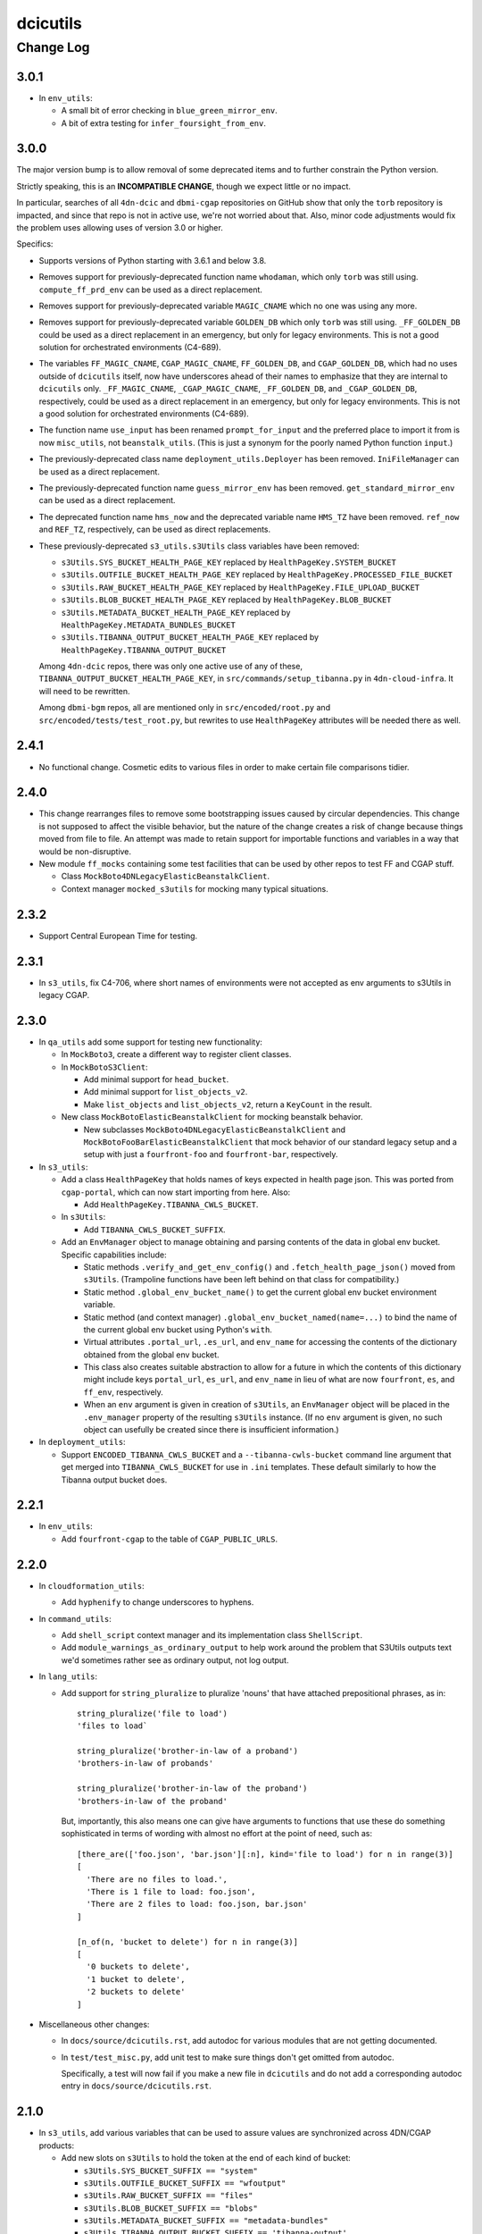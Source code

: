 =========
dcicutils
=========

----------
Change Log
----------


3.0.1
=====

* In ``env_utils``:

  * A small bit of error checking in ``blue_green_mirror_env``.

  * A bit of extra testing for ``infer_foursight_from_env``.


3.0.0
=====

The major version bump is to allow removal of some deprecated items
and to further constrain the Python version.

Strictly speaking, this is an **INCOMPATIBLE CHANGE**, though we expect little or no
impact.

In particular, searches of all ``4dn-dcic`` and ``dbmi-cgap`` repositories on GitHub show
that only the ``torb`` repository is impacted, and since that repo is not
in active use, we're not worried about that. Also, minor code adjustments would
fix the problem uses allowing uses of version 3.0 or higher.

Specifics:

* Supports versions of Python starting with 3.6.1 and below 3.8.

* Removes support for previously-deprecated function name ``whodaman``, which only ``torb`` was still using.
  ``compute_ff_prd_env`` can be used as a direct replacement.

* Removes support for previously-deprecated variable ``MAGIC_CNAME`` which no one was using any more.

* Removes support for previously-deprecated variable ``GOLDEN_DB`` which only ``torb`` was still using.
  ``_FF_GOLDEN_DB`` could be used as a direct replacement in an emergency,
  but only for legacy environments. This is not a good solution for orchestrated environments (C4-689).

* The variables ``FF_MAGIC_CNAME``, ``CGAP_MAGIC_CNAME``, ``FF_GOLDEN_DB``, and ``CGAP_GOLDEN_DB``,
  which had no uses outside of ``dcicutils`` itself,
  now have underscores ahead of their names to emphasize that they are internal to ``dcicutils`` only.
  ``_FF_MAGIC_CNAME``, ``_CGAP_MAGIC_CNAME``, ``_FF_GOLDEN_DB``, and ``_CGAP_GOLDEN_DB``, respectively,
  could be used as a direct replacement in an emergency,
  but only for legacy environments. This is not a good solution for orchestrated environments (C4-689).

* The function name ``use_input`` has been renamed ``prompt_for_input`` and the preferred place to
  import it from is now ``misc_utils``, not ``beanstalk_utils``. (This is just a synonym for the
  poorly named Python function ``input``.)

* The previously-deprecated class name ``deployment_utils.Deployer`` has been removed.
  ``IniFileManager`` can be used as a direct replacement.

* The previously-deprecated function name ``guess_mirror_env`` has been removed.
  ``get_standard_mirror_env`` can be used as a direct replacement.

* The deprecated function name ``hms_now`` and the deprecated variable name ``HMS_TZ`` have been removed.
  ``ref_now`` and ``REF_TZ``, respectively, can be used as direct replacements.

* These previously-deprecated ``s3_utils.s3Utils`` class variables have been removed:

  * ``s3Utils.SYS_BUCKET_HEALTH_PAGE_KEY`` replaced by ``HealthPageKey.SYSTEM_BUCKET``
  * ``s3Utils.OUTFILE_BUCKET_HEALTH_PAGE_KEY`` replaced by ``HealthPageKey.PROCESSED_FILE_BUCKET``
  * ``s3Utils.RAW_BUCKET_HEALTH_PAGE_KEY`` replaced by ``HealthPageKey.FILE_UPLOAD_BUCKET``
  * ``s3Utils.BLOB_BUCKET_HEALTH_PAGE_KEY`` replaced by ``HealthPageKey.BLOB_BUCKET``
  * ``s3Utils.METADATA_BUCKET_HEALTH_PAGE_KEY`` replaced by ``HealthPageKey.METADATA_BUNDLES_BUCKET``
  * ``s3Utils.TIBANNA_OUTPUT_BUCKET_HEALTH_PAGE_KEY`` replaced by ``HealthPageKey.TIBANNA_OUTPUT_BUCKET``

  Among ``4dn-dcic`` repos, there was only one active use of any of these, ``TIBANNA_OUTPUT_BUCKET_HEALTH_PAGE_KEY``,
  in ``src/commands/setup_tibanna.py`` in ``4dn-cloud-infra``. It will need to be rewritten.

  Among ``dbmi-bgm`` repos, all are mentioned only in ``src/encoded/root.py`` and ``src/encoded/tests/test_root.py``,
  but rewrites to use ``HealthPageKey`` attributes will be needed there as well.


2.4.1
=====

* No functional change. Cosmetic edits to various files in order to
  make certain file comparisons tidier.


2.4.0
=====

* This change rearranges files to remove some bootstrapping issues caused by circular dependencies.
  This change is not supposed to affect the visible behavior, but the nature of the change creates
  a risk of change because things moved from file to file.
  An attempt was made to retain support for importable functions and variables in a way that would be non-disruptive.

* New module ``ff_mocks`` containing some test facilities that can be used by other repos to test FF and CGAP stuff.

  * Class ``MockBoto4DNLegacyElasticBeanstalkClient``.

  * Context manager ``mocked_s3utils`` for mocking many typical situations.

2.3.2
=====

* Support Central European Time for testing.


2.3.1
=====

* In ``s3_utils``, fix C4-706, where short names of environments were not accepted
  as env arguments to s3Utils in legacy CGAP.


2.3.0
=====

* In ``qa_utils`` add some support for testing new functionality:

  * In ``MockBoto3``, create a different way to register client classes.

  * In ``MockBotoS3Client``:

    * Add minimal support for ``head_bucket``.
    * Add minimal support for ``list_objects_v2``.
    * Make ``list_objects`` and ``list_objects_v2``, return a ``KeyCount`` in the result.

  * New class ``MockBotoElasticBeanstalkClient`` for mocking beanstalk behavior.

    * New subclasses ``MockBoto4DNLegacyElasticBeanstalkClient`` and ``MockBotoFooBarElasticBeanstalkClient``
      that mock behavior of our standard legacy setup and a setup with just a ``fourfront-foo`` and ``fourfront-bar``,
      respectively.

* In ``s3_utils``:

  * Add a class ``HealthPageKey`` that holds names of keys expected in health page json.
    This was ported from ``cgap-portal``, which can now start importing from here.
    Also:

    * Add ``HealthPageKey.TIBANNA_CWLS_BUCKET``.

  * In ``s3Utils``:

    * Add ``TIBANNA_CWLS_BUCKET_SUFFIX``.

  * Add an ``EnvManager`` object to manage obtaining and parsing contents of the data in global env bucket.
    Specific capabilities include:

    * Static methods ``.verify_and_get_env_config()`` and ``.fetch_health_page_json()`` moved from ``s3Utils``.
      (Trampoline functions have been left behind on that class for compatibility.)

    * Static method ``.global_env_bucket_name()`` to get the current global env bucket environment variable.

    * Static method (and context manager) ``.global_env_bucket_named(name=...)`` to bind the name of the current
      global env bucket using Python's ``with``.

    * Virtual attributes ``.portal_url``, ``.es_url``, and ``env_name`` for accessing the contents of the dictionary
      obtained from the global env bucket.

    * This class also creates suitable abstraction to allow for a future in which the contents of this dictionary
      might include keys ``portal_url``, ``es_url``, and ``env_name`` in lieu of what are now
      ``fourfront``, ``es``, and ``ff_env``, respectively.

    * When an ``env`` argument is given in creation of ``s3Utils``, an ``EnvManager`` object will be placed in
      the ``.env_manager`` property of the resulting ``s3Utils`` instance. (If no ``env`` argument is given, no
      such object can usefully be created since there is insufficient information.)

* In ``deployment_utils``:

  * Support ``ENCODED_TIBANNA_CWLS_BUCKET`` and a ``--tibanna-cwls-bucket`` command line argument that get merged
    into ``TIBANNA_CWLS_BUCKET`` for use in ``.ini`` templates.  These default similarly to how the
    Tibanna output bucket does.


2.2.1
=====

* In ``env_utils``:

  * Add ``fourfront-cgap`` to the table of ``CGAP_PUBLIC_URLS``.


2.2.0
=====

* In ``cloudformation_utils``:

  * Add ``hyphenify`` to change underscores to hyphens.

* In ``command_utils``:

  * Add ``shell_script`` context manager and its implementation class ``ShellScript``.

  * Add ``module_warnings_as_ordinary_output`` to help work around the problem that S3Utils outputs
    text we'd sometimes rather see as ordinary output, not log output.

* In ``lang_utils``:

  * Add support for ``string_pluralize`` to pluralize 'nouns' that have attached prepositional phrases, as in::

       string_pluralize('file to load')
       'files to load`

       string_pluralize('brother-in-law of a proband')
       'brothers-in-law of probands'

       string_pluralize('brother-in-law of the proband')
       'brothers-in-law of the proband'

    But, importantly, this also means one can give have arguments to functions that use these do something
    sophisticated in terms of wording with almost no effort at the point of need, such as::

       [there_are(['foo.json', 'bar.json'][:n], kind='file to load') for n in range(3)]
       [
         'There are no files to load.',
         'There is 1 file to load: foo.json',
         'There are 2 files to load: foo.json, bar.json'
       ]

       [n_of(n, 'bucket to delete') for n in range(3)]
       [
         '0 buckets to delete',
         '1 bucket to delete',
         '2 buckets to delete'
       ]

* Miscellaneous other changes:

  * In ``docs/source/dcicutils.rst``, add autodoc for various modules that are not getting documented.

  * In ``test/test_misc.py``, add unit test to make sure things don't get omitted from autodoc.

    Specifically, a test will now fail if you make a new file in ``dcicutils`` and do not add a
    corresponding autodoc entry in ``docs/source/dcicutils.rst``.


2.1.0
=====

* In ``s3_utils``, add various variables that can be used to assure values are synchronized across 4DN/CGAP products:

  * Add new slots on ``s3Utils`` to hold the token at the end of each kind of bucket:

    * ``s3Utils.SYS_BUCKET_SUFFIX == "system"``
    * ``s3Utils.OUTFILE_BUCKET_SUFFIX == "wfoutput"``
    * ``s3Utils.RAW_BUCKET_SUFFIX == "files"``
    * ``s3Utils.BLOB_BUCKET_SUFFIX == "blobs"``
    * ``s3Utils.METADATA_BUCKET_SUFFIX == "metadata-bundles"``
    * ``s3Utils.TIBANNA_OUTPUT_BUCKET_SUFFIX == 'tibanna-output'``

  * Add new slots on ``s3Utils`` for various bits of connective glue in setting up the template slots:

    * ``s3Utils.EB_PREFIX == "elasticbeanstalk"``
    * ``s3Utils.EB_AND_ENV_PREFIX == "elasticbeanstalk-%s-"``

  * Add new slots on ``s3Utils`` for expected keys on a health page corresponding to each kind of bucket:

    * ``s3Utils.SYS_BUCKET_HEALTH_PAGE_KEY == 'system_bucket'``
    * ``s3Utils.OUTFILE_BUCKET_HEALTH_PAGE_KEY == 'processed_file_bucket'``
    * ``s3Utils.RAW_BUCKET_HEALTH_PAGE_KEY == 'file_upload_bucket'``
    * ``s3Utils.BLOB_BUCKET_HEALTH_PAGE_KEY == 'blob_bucket'``
    * ``s3Utils.METADATA_BUCKET_HEALTH_PAGE_KEY == 'metadata_bundles_bucket'``
    * ``s3Utils.TIBANNA_OUTPUT_BUCKET_HEALTH_PAGE_KEY == 'tibanna_output_bucket'``

* In ``deployment_utils``, use new variables from ``s3_utils``.


2.0.0
=====

**PR 150: Add json_leaf_subst, conjoined_list and disjoined_list**

We do not believe this is an incompatible major version, but there is a lot here, an hence some opportunity for
difference in behavior to have crept in. As such, we opted to call this a new major version to highlight where
that big change happened.

* In ``beanstalk_utils``:

  * Add ``'elasticbeanstalk-%s-metadata-bundles'`` to the list of buckets that ``beanstalk_utils.delete_s3_buckets``
    is willing to delete.

* In ``cloudformation_utils``:

  * New functions ``camelize`` and ``dehyphenate`` because they're needed a lot in our ``4dn-cloud-infra`` repo.

  * New implementation of functions ``get_ecs_real_url`` and ``get_ecr_repo_url`` that are not Alpha-specific.

  * New classes ``AbstractOrchestrationManager``, ``C4OrchestrationManager``, and ``AwsemOrchestrationManager``
    with various utilities ported from ``4dn-cloud-infra`` (so they could be used to re-implement
    ``get_ecs_real_url``and ``get_ecr_repo_url``).

  * New ``test_cloudformation_utils.py`` testing each of the bits of functionality in ``cloudformation_utils``
    along normal paths, including sometimes mocking both the Alpha and KMP environments, hoping transitions
    will be smooth.

* In ``deployment_utils``:

  * Support environment variable ``ENCODED_IDENTITY`` and ``--identity`` to control
    environment variable ``$IDENTITY`` in construction of ``production.ini``.

  * Support environment variable ``ENCODED_TIBANNA_OUTPUT_BUCKET`` and ``--tibanna_output_bucket`` to control
    environment variable ``$TIBANNA_OUTPUT_BUCKET`` in construction of ``production.ini``.

  * Support environment variable ``ENCODED_APPLICATION_BUCKET_PREFIX`` and ``--application_bucket_prefix`` to control
    environment variable ``$APPLICATION_BUCKET_PREFIX`` in construction of ``production.ini``.

  * Support environment variable ``ENCODED_FOURSIGHT_BUCKET_PREFIX`` and ``--foursight_bucket_prefix`` to control
    environment variable ``$FOURSIGHT_BUCKET_PREFIX`` in construction of ``production.ini``.

  * New class variable ``APP_KIND`` in ``IniFileManager``.
    Default is ``None``, but new subclasses adjust the default to ``cgap`` or ``fourfront``.

  * New class variable ``APP_ORCHESTRATED`` in ``IniFileManager``.
    Default is ``None``, but new subclasses adjust the default to ``True`` or ``False``.

  * New classes

    * ``BasicCGAPIniFileManager``
    * ``BasicLegacyCGAPIniFileManager``
    * ``BasicOrchestratedCGAPIniFileManager``
    * ``BasicFourfrontIniFileManager``
    * ``BasicLegacyFourfrontIniFileManager``
    * ``BasicOrchestratedFourfrontIniFileManager``

    In principle, this should allow some better defaulting.

* In ``exceptions``:

  * Add ``InvalidParameterError``.

* In ``lang_utils``:

  * Add ``conjoined_list`` and ``disjoined_list`` to get a comma-separated
    list in ordinary English form with an "and" or an "or" before the
    last element. (Note that these also support new functions
    ``there_are`` and ``must_be_one_of``).

  * Add ``there are`` and ``must_be_one_of`` to handle construction of
    messages that are commonly needed but require nuanced adjustment of
    wording to sound right in English. (Note that ``must_be_one_of`` also
    supports ``InvalidParameterError``.)

* In ``misc_utils``:

  * Add ``json_leaf_subst`` to do substitutions at the leaves
    (atomic parts) of a JSON object.

  * Add ``NamedObject`` for creating named tokens.

  * Add a ``separator=`` argument to ``camel_case_to_snake_case`` and ``snake_case_to_camel_case``.

* In ``qa_utils``, support for mocking enough of ``boto3.client('cloudformation')`` that we can test
  ``cloudformation_utils``. The ``MockBoto3Client`` was extended, and several mock classes were added,
  but most importantly:

  * ``MockBotoCloudFormationClient``
  * ``MockBotoCloudFormationStack``
  * ``MockBotoCloudFormationResourceSummary``

* In ``s3_utils``:

  * Make initialize attribute ``.metadata_bucket`` better.

  * Add an attribute ``.tibanna_output_bucket``


1.20.0
======

**PR 148: Support auth0 client and secret in deployment_utils**

* In ``deployment_utils``, add support for managing auth0 client and secret:

  * To pass client and secret into the ini file generator:

    * ``--auth0_client`` and ``--auth0_secret`` command line arguments.
    * ``$ENCODED_AUTH0_CLIENT`` and ``ENCODED_AUTH0_SECRET`` as environment variables.

  * Ini file templates can just use ``AUTH0_CLIENT`` and ``AUTH0_SECRET`` to obtain a properly defaulted value.
    It is recommended to put something like this in the ini file template::

      auth0.client = ${AUTH0_CLIENT}
      auth0.secret = ${AUTH0_SECRET}


1.19.0
======

**PR 147: Init s3Utils via GLOBAL_ENV_BUCKET and misc S3_BUCKET_ORG support (C4-554)**
**PR 146: Better S3 bucket management in deployment_utils**

* In ``cloudformation_utils``:

  * Small bug fix to ``get_ecs_real_url``.

  * Add ``get_ecr_repo_url``.

* In ``deployment_utils``:

   * Add environment variables that can be set per stack/instance:

     * ``ENCODED_S3_BUCKET_ORG`` - a unique token for your organization to be used in auto-generating S3 bucket orgs.
       The defaulted value (which includes possible override by a ``--s3_bucket_org`` argument in the generator command)
       will be usable as ``${S3_BUCKET_ORG}`` in ``.ini`` file templates.

     * ``ENCODED_S3_BUCKET_ENV`` - a unique token for your organization to be used in auto-generating S3 bucket names.
       The defaulted value (which includes possible override by a ``--s3_bucket_env`` argument in the generator command)
       will be usable as ``${S3_BUCKET_ENV}`` in ``.ini`` file templates.

     * ``ENCODED_FILE_UPLOAD_BUCKET`` - the name of the file upload bucket to use if a ``--file_upload_bucket`` argument
       is not given in the generator command, and the default of ``${S3_BUCKET_ORG}-${S3_BUCKET_ENV}-files``
       is not desired. This fully defaulted value will be available as ``${FILE_UPLOAD_BUCKET}`` in ``.ini`` file
       templates, and is the recommended way to compute the proper value for the ``file_upload_bucket`` configuration
       parameter.

     * ``ENCODED_FILE_WFOUT_BUCKET`` - the name of the file wfout bucket to use if a ``--file_wfout_bucket`` argument
      is not given in the generator command, and the default of ``${S3_BUCKET_ORG}-${S3_BUCKET_ENV}-wfoutput``
      is not desired. This fully defaulted value will be available as ``${FILE_WFOUT_BUCKET}`` in ``.ini`` file
       templates, and is the recommended way to compute the proper value for the ``file_wfout_bucket`` configuration
       parameter.

     * ``ENCODED_BLOB_BUCKET`` - the name of the blob bucket to use if a ``--blob_bucket`` argument
       is not given in the generator command, and the default of ``${S3_BUCKET_ORG}-${S3_BUCKET_ENV}-blobs``
       is not desired. This fully defaulted value will be available as ``${BLOB_BUCKET}`` in ``.ini`` file
       templates, and is the recommended way to compute the proper value for the ``blob_bucket`` configuration
       parameter.

     * ``ENCODED_SYSTEM_BUCKET`` - the name of the system bucket to use if a ``--system_bucket`` argument
       is not given in the generator command, and the default of ``${S3_BUCKET_ORG}-${S3_BUCKET_ENV}-system``
       is not desired. This fully defaulted value will be available as ``${SYSTEM_BUCKET}`` in ``.ini`` file
       templates, and is the recommended way to compute the proper value for the ``system_bucket`` configuration
       parameter.

     * ``ENCODED_METADATA_BUNDLES_BUCKET`` - the name of the metadata bundles bucket to use if a
       ``--metadata_bundles_bucket`` argument is not given in the generator command, and the default of
       ``${S3_BUCKET_ORG}-${S3_BUCKET_ENV}-metadata-bundles`` is not desired. This fully defaulted value will be
       available as ``${METADATA_BUNDLES_BUCKET}`` in ``.ini`` file
       templates, and is the recommended way to compute the proper value for the ``metadata_bundles_bucket`` configuration
       parameter.

     * Fixed a bug that the index_server argument was not being correctly passed into lower level functions when
       ``--index_server`` was specified on the command line.

     * Fixed a bug where passing no ``--encoded_data_set`` but an explicit null-string value of the environment variable
       ``ENCODED_DATA_SET`` did not lead to further defaulting in some circumstances.

  * In ``ff_utils``:

    * Add ``fetch_network_ids``.

  * In ``misc_utils``:

    * Add ``dict_zip``.

  * In ``s3_utils``:

    * Add new methods ``fetch_health_page_json`` and ``verify_and_Get_env_config`` in support of new initialization
      protocol for ``s3Utils``.

    * Extend ``s3Utils`` initialization protocol so that under certain conditions,
      environment variable if ``GLOBAL_ENV_BUCKET`` is set,
      the init protocol will be discovered from that bucket.

      NOTE WELL: The name ``GLOBAL_BUCKET_ENV`` is also supported as a synonm for ``GLOBAL_ENV_BUCKET``
      because it was used in testing before we settled on a final name, and we're allowing a
      grace period. But this name should not be considered properly supported. That it works now
      is a courtesy and anyone concerned about incompatible changes should use the newer name,
      ``GLOBAL_ENV_BUCEKT``.


1.18.1
======

**PR 145: Fix internal import problems**

* Make ``lang_utils`` import ``ignored`` from ``misc_utils``, not ``qa_utils``.
* Make ``deployment_utils`` import ``override_environ`` from ``misc_utils``, not ``qa_utils``.
* Move ``local_attrs`` from ``qa_utils`` to ``misc_utils``
  so that similar errors can be avoided in other libraries that import it.


1.18.0
======

**PR 141: Port Application Dockerization utils**

* Add additional ECS related APIs needed for orchestration/deployment.


1.17.0
======

**PR 144: Add known_bug_expected and related support**

* In ``misc_utils``:

  * Add ``capitalize1`` to uppercase the first letter of something,
    leaving other case alone (rather than forcing it lower).

* In ``qa_utils``:

  * Add ``known_bug_expected`` to mark situations in testing where
    a named bug is expected (one for which there is a JIRA ticket),
    allowing managing of the error handling by setting the bug's status
    as ``fixed=False`` (the default) or ``fixed=True``.

* In (new module) ``exceptions``:

  * ``KnownBugError``
  * ``UnfixedBugError``
  * ``WrongErrorSeen``
  * ``ExpectedErrorNotSeen``
  * ``FixedBugError``
  * ``WrongErrorSeenAfterFix``
  * ``UnexpectedErrorAfterFix``


1.16.0
======

**PR 142: Move override_environ and override_dict to misc_utils**

* In ``misc_utils``:

  * Adds ``override_environ`` and ``override_dict``
    which were previously defined in ``qa_utils``.

  * Adds new function ``exported`` which is really a synonym
    for ``ignored`` but highlights the reason for the presence
    of the named variable is so that other files can still
    import it.

* In ``qa_utils``:

  * Leaves legacy support for ``override_environ``
    and ``override_dict``, which are now defined in ``misc_utils``.


1.15.1
======

**PR 138: JH Docker Mount Update**

* In ``jh_utils.find_valid_file_or_extra_file``,
  account for file metadata containing an
  ``"open_data_url"``.


1.15.0
======

**PR 140: Add misc_utils.is_valid_absolute_uri (C4-651)**

* Adds ``misc_utils.is_valid_absolute_uri``
  for RFC 3986 compliance.


1.14.1
======

**PR 139: Add ES cluster resize capability**

* Adds ElasticSearchServiceClient, a wrapper for boto3.client('es')
* Implements resize_elasticsearch_cluster, issuing an update to the relevant settings
* Integrated test was performed on staging
* Unit tests mock the boto3 API


1.14.0
======

**PR 137: Docker, ECR, ECS Utils**

* Adds 3 new modules with basic functionality needed for further development on the alpha stack
* Deprecates Python 3.4


1.13.0
======

**PR 136: Support for VirtualApp.post**

* Add a ``post`` method to ``VirtualApp`` for situations where ``post_json``
  is not appropriate.



1.12.0
======

**PR 135: Support for ElasticSearchDataCache**

* Support for ``ElasticSearchDataCache`` and the ``es_data_cache`` decorator
  in the new ``snapshot_utils`` module to allow local snapshot isolation on
  tests. For now this feature is entirely OFF unless one uses environment
  variable ENABLE_SNAPSHOTS=TRUE in the command invocation.

* Extend the mock for ``open`` in ``qa_utils.MockFileSystem`` to handle
  file open modes involving "t" and "+".

* Support for ``qa_utils.MockFileSystem``:

  * New keyword arguments
    ``auto_mirror_files_for_read`` and ``do_not_auto_mirror``.

  * New context manager method ``mock_exists_open_remove`` that mocks these
    common methods for the mock file system that is its ``self``.

* In ``misc_utils``:

  * Extend ``find_association`` to allow a predicate as a search value.

  * New function ``find_associations`` which is like ``find_association``
    but returns a list of results, so doesn't err if more than one found.


1.11.2
======

**PR 134: Fixes to env_utils.data_set_for_env for CGAP (C4-634)**

* Fix ``env_utils.data_set_for_env`` which were returning ``'test'``
  for ``fourfront-cgapwolf`` and ``fourfront-cgaptest``.
  Oddly, the proper value is ``'prod'``.


1.11.1
======

**PR 133: Fix ControlledTime.utcnow on AWS (C4-623)**

* Fix ``qa_utils.ControlledTime.utcnow`` on AWS (C4-623).


1.11.0
======

**PR 132: Miscellaneous support for cgap-portal, and some unit testing (part of C4-601)**

* For ``jh_utils``:

  * Better unit test for ``find_valid_file_or_extra_file`` (part of fixing C4-601).

* For ``misc_utils``:

  * New function ``ignorable`` which is basically a synonym for ``ignore``, but with the sense that it's OK for the variables given as its arguments to be used elsewhere or not.
  * New function ``ancestor_classes`` that returns a list of the classes from which a given class inherits.
  * New function ``is_proper_subclass`` that is like ``issubclass`` but returns ``True`` only if its two arguments _are_ not the same class.
  * New function ``identity`` that returns its argument.
  * New functions ``count`` and ``count_if`` for counting things in a sequence.
  * New function ``find_association`` for finding dictionaries in a list based on specified field criteria.
  * New ``@decorator`` decorator for defining (what else?) decorators. Specifically, this addresses the ``@foo`` vs ``@foo()`` issue, allowing both syntaxes.


1.10.0
======

**PR 131: Misc functionality in service of C4-183**

* In ``dcicutils.misc_utils``:

  * New function ``remove_element`` to remove an element from a list.
  * New class ``TestApp`` which is a synonym for ``webtest.TestApp``
    but declared not to be a test case.
  * Make ``_VirtualAppHelper`` use new ``TestApp``.


1.9.2
=====
**PR 130: Fix bug that sometimes results in duplicated search results (C4-336)**

* Fixes bug C4-336, in which sometimes ``ff_utils.search_metadata``, by doing a series of
  Elastic Search calls that it pastes together into a single result,
  can return a list containing duplicated items.


1.9.1
=====

**PR 129: Fix problematic pytest dependency (C4-521)**

* Fix problem in 1.9.0 with unwanted dependency on
  ``pytest.PytestConfigWarning`` (C4-521).
* Added some unit tests to run instead of integration tests for
  ``s3_utils`` in a number of cases.


1.9.0
=====

**PR 128: Changelog Warnings (C4-511) and Publish Fixes (C4-512)**

* Make changelog problems issue a warning rather than fail testing.
* Make publication for GitHub Actions (GA) not query interactively for confirmation.

Some other fixes are included because the ``test_unzip_s3_to_s3``
and ``test_unzip_s3_to_s3_2`` tests were intermittently failing.
Those tests were refactored, and the following additional support was added:

* In ``MockBotoS3Client``, added support for some cases of:
  * ``.put_object()``
  * ``.list_objects()``


1.8.4
=====

**PR 127: Beanstalk Bugfix**

* Parses Beanstalk API correctly and passes region.

1.8.3
=====

**No PR: Just fixes to GA PyPi deploy**

1.8.2
=====

**PR 126: C4-503 Grab Environment API**

* Adds get_beanstalk_environment_variables, which will return information
  necessary to simulate any application given the caller has the appropriate
  access keys.
* Removes an obsolete tag from create_db_snapshot, which was set erroneously.

1.8.1
=====

**PR 125: Edits to getting_started doc**

* Edited getting_started.rst doc to reflect updated account creation protocol.

1.8.0
=====

**PR 124: Add url_path_join**

* Add ``misc_utils.url_path_join`` for merging parts of URLs.
* Add ``make retest`` to rerun failed tests from previous test run.

1.7.1
=====

**PR 123: Add GA for build**

* Adds 3 Github Actions for building the library, building docs
  and deploying to PyPi

1.7.0
=====

**PR 122: Speed up ff_utils unit tests, and misc small bits of functionality**

* Added an ``integratedx`` mark to possible marks in ``pytest.ini``. These
  are the same as ``integrated`` but they represent test cases that have
  an associated unit test that is redundant, so that the ``integratedx``
  test doesn't have to be run to get full coverage.

* For ``ff_utils``:

  * Split tests into a ``xxx_unit`` and
    ``xxx_integrated`` version.  The latter is marked with new
    ``integratedx`` mark.

* For ``env_utils``:

  * Added some test cases.

* For ``s3_utils``:

  * Small remodularization of ``s3Utils`` for easier access to
    some constants in testing.
  * Improvements to error reporting in ``s3Utils.get_access_keys()``.

* For ``qa_utils``:

  * In ``MockFileSystem``, fixed a typo in debugging typeout.
  * In ``MockResponse``:

    * Added a ``url=`` init arg and ``.url`` property.
    * Added a .text as synonym for ``.content``.

  * In ``MockBotoS3Client``:

    * Extended to handle ``region_name=``.
    * Added ``mock_other_required_arguments=`` and ``mock_s3_files=``
      init args for use in testing.
    * Added ``MockBotoS3Client``, add ``.get_object(Bucket, Key)``.

* For ``ff_utils``:

  * Used ``ValueError`` rather than ``Exception`` in several
    places errors are raised.
  * Some very small other refactoring was also done
    for modularity that should not affect behavior.


1.6.0
=====

**PR 121: More time functions**

In ``misc_utils``:

* Fix ``as_datetime`` to raise an error on bad input, allowing `raise_error=False`
  to suppress that if needed.
* Add ``as_ref_datetime`` to convert times to the reference timezone (US/Eastern by default).
* Add ``as_utc_datetime`` to convert times to UTC.
* Extend ``in_datetime_interval`` to parse all string arguments using
  ``as_ref_datetime``.
* Rename ``HMS_TZ`` to ``REF_TZ``, but keep ``HMS_TZ`` as a synonym for compatibility for now.
* Rename ``hms_now`` to ``ref_now``, but again keep ``hms_now`` as a synonym for compatibility for now.

The rationale for these changes is that if we deploy at other locations, it may not be HMS that is relevant, so we could be at some place with another timezone.


1.5.1
=====

**PR 120: Update ES-py Version**

* Updates elasticsearch library to 6.8.1 to take a bug fix.


1.5.0
=====

**PR 119: More env_utils support**

* Add ``env_utils.classify_server_url``.


1.4.0
=====

**PR 118: Various bits of functionality in support of 4dn-status (C4-363)**

* New feature in ``qa_utils``:

  * ControlledTime can now be used as a mock for the datetime module itself
    in some situations, though some care is required.

* New features in ``misc_utils``:

  * ``as_seconds`` so that, for example ``as_seconds(minutes=3)``
    can be used to get 180.
  * ``hms_now`` to get the value of ``datetime.datetime.now()``
    in HMS local time (EST or EDT as appropriate).
  * ``in_datetime_interval`` to test that a given time is within
    a given time interval.
  * ``as_datetime`` to coerce a properly formatted ``str`` to
    a ``datetime.datetime``.


1.3.1
=====

**PR 117: Repair handling of sentry_dsn in deployment_utils (C4-361)**

* Fixes to ``deployment_utils``:

  * Changes the handling of sentry DSN as an argument (``--sentry_dsn``)
    to the deployer.
  * Doesn't raise an error if environment variables collide but with the same value.
  * Uses better binding technology for binding environment variables.
  * Factors in a change to the tests to not use a deprecated
    name (Deployer changed to IniFileMaker) for one of the classes.
  * PEP8 adjustments.

* Fixes to ``qa_utils``:

  * Don't do changelog cross-check for beta versions.

* PEP8 adjustments to ``test_env_utils`` and ``test_s3_utils``.


1.3.0
=====

**PR 115: Miscellaneous fixes 2020-10-06**

* Fix a lurking bug in ``beanstalk_utils`` where ``delete_db`` had the wrong scope.
* Add ``qa_utils.raises_regexp`` for conceptual compatibility with ``AssertRaises`` in ``unittest``.
* Add ``misc_utils.CustomizableProperty`` and companion ``misc_utils.getattr_customized``.
* Add ``qa_utils.override_dict``, factored out of ``qa_utils.override_environ``.
* Add ``qa_utils.check_duplicated_items_by_key`` to aid in error reporting for search results.
* Add ``qa_utils.MockUUIDModule`` for being able to mock ``uuid.uuid4()``.
* Add ``qa_utils.MockBoto3``.
* Add ``qa_utils.MockBotoSQSClient`` so that ``get_queue_url`` and ``get_queue_attributes`` can be used
  in testing of ``ff_utils.stuff_in_queue``.
* Add support for ``sentry_dsn`` and a ``ENCODED_SENTRY_DSN``
  beanstalk environment variable in ``deployment_utils``.
* In tests for ``ff_utils``, convert tests for ``search_metadata`` and ``stuff_in_queue``
  to be proper unit tests, to avoid some timing errors that occur during integration testing.


1.2.1
=====

**PR 114: Port some utility**

* New ``ff_utils`` functions
  for common pages/info we'd like to obtain:
  ``get_health_page``, ``get_counts_page``,
  ``get_indexing_status``, and ``get_counts_summary``.
* New ``CachedField`` facility.
* New ``misc_utils`` functions ``camel_case_to_snake_case``,
  ``snake_case_to_camel_case``, and ``make_counter``.


1.2.0
=====

**PR 113: Deprecations, updates + CNAME swap**

* Implements an ``obsolete`` decorator,
  applied to many functions in ``beanstalk_utils``.
* Fixes some functions in ``beanstalk_utils``
  that do not work with ES6
* Pull full ``CNAME`` swap code from ``Torb`` into ``dcicutils``.

**PR 112: Miscellaneous utilities ported from cgap-portal and SubmitCGAP repos**

This still has a beta version number 1.1.0b1.

Ported functionality from ``cgap-portal`` and ``SubmitCGAP`` repos:

* New functions in ``env_utils``: ``is_cgap_server`` and ``is_fourfront_server``.
* New functions ``misc_utils``: ``full_object_name``, ``full_class_name``, ``constantly``,
  ``keyword_as_title``, ``file_contents``.
* New classes in ``qa_utils``: ``MockResponse`` and ``MockBotoS3Client``.
* New functions in ``qa_utils``: ``printed_output`` (context manager),
* Extend ``lang_utils.n_of`` to take a list as its first
  argument without calling ``len``.
* Tests for ``misc_utils.VirtualApp.put_json``.

**PR 111: ES6 - Fix create_es_client**

This is a major change, with beta version number 1.0.0.b1:

* Fixes to ``es_utils.create_es_client``.


0.41.0
======

**PR 110: Add VirtualApp.put_json (C4-272)**

* Add ``misc_utils.VirtualApp.put_json``.


Older Versions
==============

A record of older changes can be found
`in GitHub <https://github.com/4dn-dcic/utils/pulls?q=is%3Apr+is%3Aclosed>`_.
To find the specific version numbers, see the ``version`` value in
the ``poetry.app`` section of ``pyproject.toml``, as in::

   [poetry.app]
   name = "dcicutils"
   version = "100.200.300"
   ...etc.

